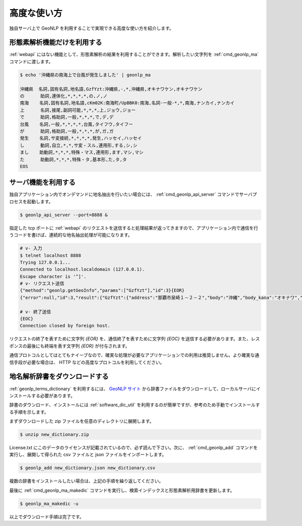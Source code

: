.. _software_advanced:

====================================================
高度な使い方
====================================================

独自サーバ上で GeoNLP を利用することで実現できる高度な使い方を紹介します。

.. _quick_geonlp_ma:

形態素解析機能だけを利用する
----------------------------------------------------

:ref:`webapi` にはない機能として、形態素解析の結果を利用することができます。解析したい文字列を :ref:`cmd_geonlp_ma` コマンドに渡します。

.. sourcecode:: bash

  $ echo '沖縄県の南海上で台風が発生しました' | geonlp_ma

  沖縄県  名詞,固有名詞,地名語,GzfYzt:沖縄県,-,*,沖縄県,オキナワケン,オキナワケン
  の      助詞,連体化,*,*,*,*,の,ノ,ノ
  南海    名詞,固有名詞,地名語,cKm02K:南海町/UpBBK0:南海,名詞-一般-*,*,南海,ナンカイ,ナンカイ
  上      名詞,接尾,副詞可能,*,*,*,上,ジョウ,ジョー
  で      助詞,格助詞,一般,*,*,*,で,デ,デ
  台風    名詞,一般,*,*,*,*,台風,タイフウ,タイフー
  が      助詞,格助詞,一般,*,*,*,が,ガ,ガ
  発生    名詞,サ変接続,*,*,*,*,発生,ハッセイ,ハッセイ
  し      動詞,自立,*,*,サ変・スル,連用形,する,シ,シ
  まし    助動詞,*,*,*,特殊・マス,連用形,ます,マシ,マシ
  た      助動詞,*,*,*,特殊・タ,基本形,た,タ,タ
  EOS

.. _quick_geonlp_api_server:

サーバ機能を利用する
----------------------------------------------------

独自アプリケーション内でオンデマンドに地名抽出を行いたい場合には、 :ref:`cmd_geonlp_api_server` コマンドでサーバプロセスを起動します。

.. sourcecode:: bash

  $ geonlp_api_server --port=8888 &

指定した tcp ポートに :ref:`webapi` のリクエストを送信すると処理結果が返ってきますので、アプリケーション内で通信を行うコードを書けば、連続的な地名抽出処理が可能になります。

.. sourcecode:: bash

  # v- 入力
  $ telnet localhost 8888
  Trying 127.0.0.1...
  Connected to localhost.localdomain (127.0.0.1).
  Escape character is '^]'.
  # v- リクエスト送信
  {"method":"geonlp.getGeoInfo","params":["GzfYzt"],"id":3}{EOR}
  {"error":null,"id":3,"result":{"GzfYzt":{"address":"那覇市泉崎１－２－２","body":"沖縄","body_kana":"オキナワ","code":{"jisx0401":"47","lasdec":"470007"},"dictionary_id":28,"entry_id":"47","fullname":"沖縄県","geonlp_id":"GzfYzt","latitude":"26.2133","longitude":"127.67963","ne_class":"都道府県","phone":"098-866-2333","suffix":["県",""],"suffix_kana":["ケン",""]}}}{EOR}

  # v- 終了送信
  {EOC}
  Connection closed by foreign host.

リクエストの終了を表すために文字列 *{EOR}* を、通信終了を表すために文字列 *{EOC}* を送信する必要があります。また、レスポンスの最後にも終端を表す文字列 *{EOR}* が付与されます。

通信プロトコルとしてはとてもナイーブなので、確実な処理が必要なアプリケーションでの利用は推奨しません。より確実な通信手段が必要な場合は、 HTTP などの高度なプロトコルを利用してください。


.. _quick_import_data:

地名解析辞書をダウンロードする
----------------------------------------------------

:ref:`geonlp_terms_dictionary` を利用するには、 `GeoNLP サイト <https://geonlp.ex.nii.ac.jp/>`_ から辞書ファイルをダウンロードして、ローカルサーバにインストールする必要があります。

辞書のダウンロード、インストールには :ref:`software_dic_util` を利用するのが簡単ですが、参考のため手動でインストールする手順を示します。

まずダウンロードした zip ファイルを任意のディレクトリに展開します。

.. sourcecode:: text

  $ unzip new_dictionary.zip

License.txt にこのデータのライセンスが記載されているので、必ず読んで下さい。次に、 :ref:`cmd_geonlp_add` コマンドを実行し、展開して得られた csv ファイルと json ファイルをインポートします。

.. sourcecode:: text

  $ geonlp_add new_dictionary.json new_dictionary.csv

複数の辞書をインストールしたい場合は、上記の手順を繰り返してください。

最後に :ref:`cmd_geonlp_ma_makedic` コマンドを実行し、検索インデックスと形態素解析用辞書を更新します。

.. sourcecode:: text

  $ geonlp_ma_makedic -u

以上でダウンロード手順は完了です。
